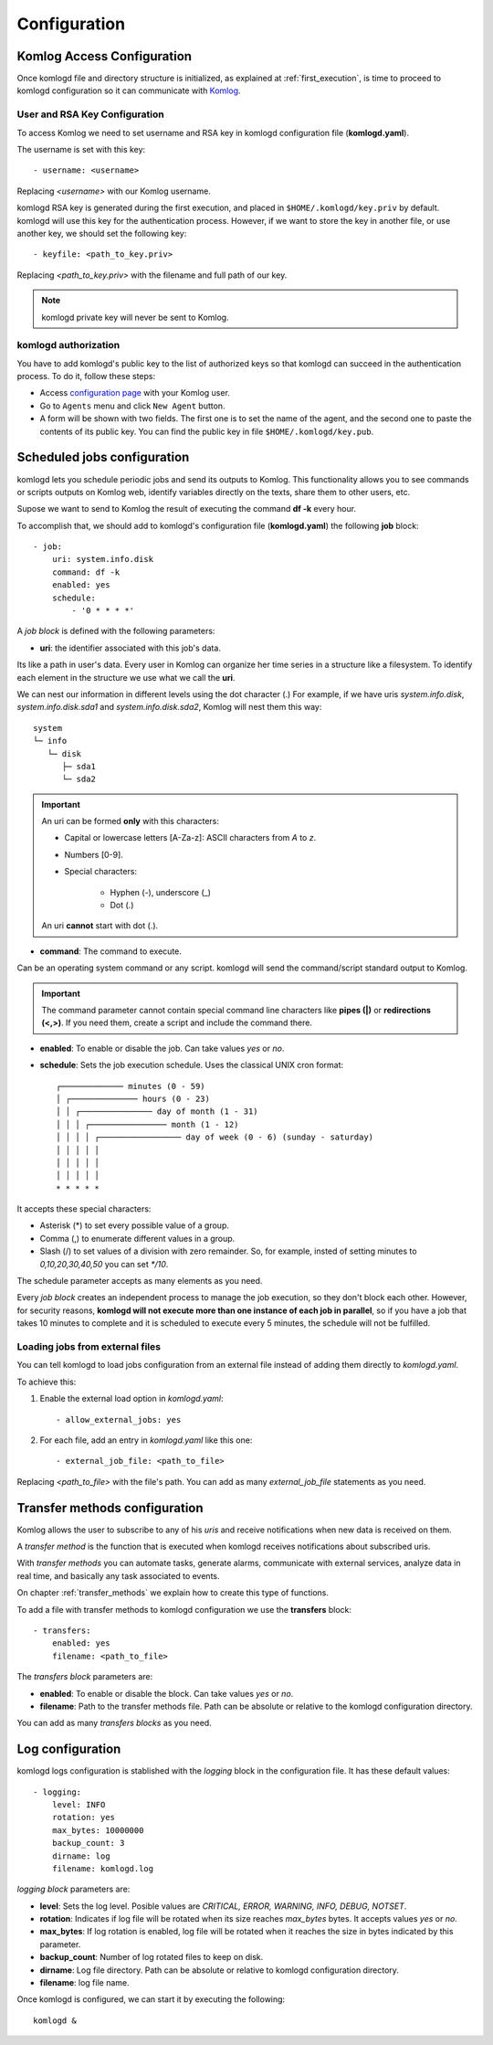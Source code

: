 .. _configuration:

Configuration
=============

Komlog Access Configuration
---------------------------

Once komlogd file and directory structure is initialized, as explained at
:ref:`first_execution`, is time to proceed to komlogd configuration so it can communicate
with `Komlog <http://www.komlog.io>`_.

User and RSA Key Configuration
^^^^^^^^^^^^^^^^^^^^^^^^^^^^^^

To access Komlog we need to set username and RSA key in komlogd configuration file (**komlogd.yaml**).

The username is set with this key::

    - username: <username>

Replacing *<username>* with our Komlog username.

komlogd RSA key is generated during the first execution, and placed in ``$HOME/.komlogd/key.priv`` by default. komlogd will use this key for the authentication process. However, if we want to store the key in another file, or use another key, we should set the following key::

    - keyfile: <path_to_key.priv>

Replacing *<path_to_key.priv>* with the filename and full path of our key.

.. note::
    komlogd private key will never be sent to Komlog.

.. _agent_authorization:

komlogd authorization
^^^^^^^^^^^^^^^^^^^^^

You have to add komlogd's public key to the list of authorized keys so that komlogd can succeed
in the authentication process. To do it, follow these steps:

* Access `configuration page <https://www.komlog.io/config>`_ with your Komlog user.
* Go to ``Agents`` menu and click ``New Agent`` button.
* A form will be shown with two fields. The first one is to set the name of the agent, and the second one to paste the contents of its public key. You can find the public key in file ``$HOME/.komlogd/key.pub``.


.. image:: _static/new_key.png


Scheduled jobs configuration
----------------------------

komlogd lets you schedule periodic jobs and send its outputs to Komlog.
This functionality allows you to see commands or scripts outputs on Komlog web,
identify variables directly on the texts, share them to other users, etc.

Supose we want to send to Komlog the result of executing the command **df -k** every hour.

To accomplish that, we should add to komlogd's configuration file (**komlogd.yaml**) the
following **job** block::

    - job:
        uri: system.info.disk
        command: df -k
        enabled: yes
        schedule:
            - '0 * * * *'

A *job block* is defined with the following parameters:

* **uri**: the identifier associated with this job's data.

Its like a path in user's data. Every user in Komlog can organize her time series in a structure like a filesystem. To identify each element in the structure we use what we call the **uri**.

We can nest our information in different levels using the dot character (.) For example, if we have uris *system.info.disk*, *system.info.disk.sda1* and *system.info.disk.sda2*, Komlog will nest them this way::

    system
    └─ info
       └─ disk
          ├─ sda1
          └─ sda2

.. important::
    An uri can be formed **only** with this characters:

    * Capital or lowercase letters [A-Za-z]: ASCII characters from *A* to *z*.
    * Numbers [0-9].
    * Special characters:

        * Hyphen (-), underscore (_)
        * Dot (.)

    An uri **cannot** start with dot (.).

* **command**: The command to execute.

Can be an operating system command or any script. komlogd will send the command/script standard output to Komlog.

.. important::
    The command parameter cannot contain special command line characters like **pipes (|)** or **redirections (<,>)**.
    If you need them, create a script and include the command there.

* **enabled**: To enable or disable the job. Can take values *yes* or *no*.

* **schedule**: Sets the job execution schedule. Uses the classical UNIX cron format::

         ┌───────────── minutes (0 - 59)
         │ ┌────────────── hours (0 - 23)
         │ │ ┌─────────────── day of month (1 - 31)
         │ │ │ ┌──────────────── month (1 - 12)
         │ │ │ │ ┌───────────────── day of week (0 - 6) (sunday - saturday)
         │ │ │ │ │
         │ │ │ │ │
         │ │ │ │ │
         * * * * *

It accepts these special characters:

* Asterisk (*) to set every possible value of a group.
* Comma (,) to enumerate different values in a group.
* Slash (/) to set values of a division with zero remainder. So, for example, insted of setting
  minutes to *0,10,20,30,40,50* you can set *\*/10*.

The schedule parameter accepts as many elements as you need.


Every *job block* creates an independent process to manage the job execution, so they don't block each other. However, for
security reasons, **komlogd will not execute more than one instance of each job in parallel**, so if you have a job that takes
10 minutes to complete and it is scheduled to execute every 5 minutes, the schedule will not be fulfilled.

Loading jobs from external files
^^^^^^^^^^^^^^^^^^^^^^^^^^^^^^^^

You can tell komlogd to load jobs configuration from an external file instead of adding them
directly to *komlogd.yaml*.

To achieve this:

1. Enable the external load option in *komlogd.yaml*::

    - allow_external_jobs: yes

2. For each file, add an entry in *komlogd.yaml* like this one::

    - external_job_file: <path_to_file>

Replacing *<path_to_file>* with the file's path.
You can add as many *external_job_file* statements as you need.

Transfer methods configuration
-----------------------------

Komlog allows the user to subscribe to any of his *uris* and receive notifications when
new data is received on them.

A *transfer method* is the function that is executed when komlogd receives notifications
about subscribed uris.

With *transfer methods* you can automate tasks, generate alarms, communicate with external
services, analyze data in real time, and basically any task associated to events.

On chapter :ref:`transfer_methods` we explain how to create this type of functions.

To add a file with transfer methods to komlogd configuration we use the **transfers** block::

    - transfers:
        enabled: yes
        filename: <path_to_file>

The *transfers block* parameters are:

* **enabled**: To enable or disable the block. Can take values *yes* or *no*.
* **filename**: Path to the transfer methods file. Path can be absolute or relative to the komlogd configuration directory.

You can add as many *transfers blocks* as you need.

Log configuration
-----------------

komlogd logs configuration is stablished with the *logging* block in the configuration file.
It has these default values::

    - logging:
        level: INFO
        rotation: yes
        max_bytes: 10000000
        backup_count: 3
        dirname: log
        filename: komlogd.log

*logging block* parameters are:

* **level**: Sets the log level. Posible values are *CRITICAL, ERROR, WARNING,
  INFO, DEBUG, NOTSET*.
* **rotation**: Indicates if log file will be rotated when its size reaches *max_bytes* bytes. It accepts values *yes* or *no*.
* **max_bytes**: If log rotation is enabled, log file will be rotated when it reaches the size in bytes indicated by this parameter.
* **backup_count**: Number of log rotated files to keep on disk.
* **dirname**: Log file directory. Path can be absolute or relative to komlogd configuration directory.
* **filename**: log file name.

Once komlogd is configured, we can start it by executing the following::

    komlogd &



